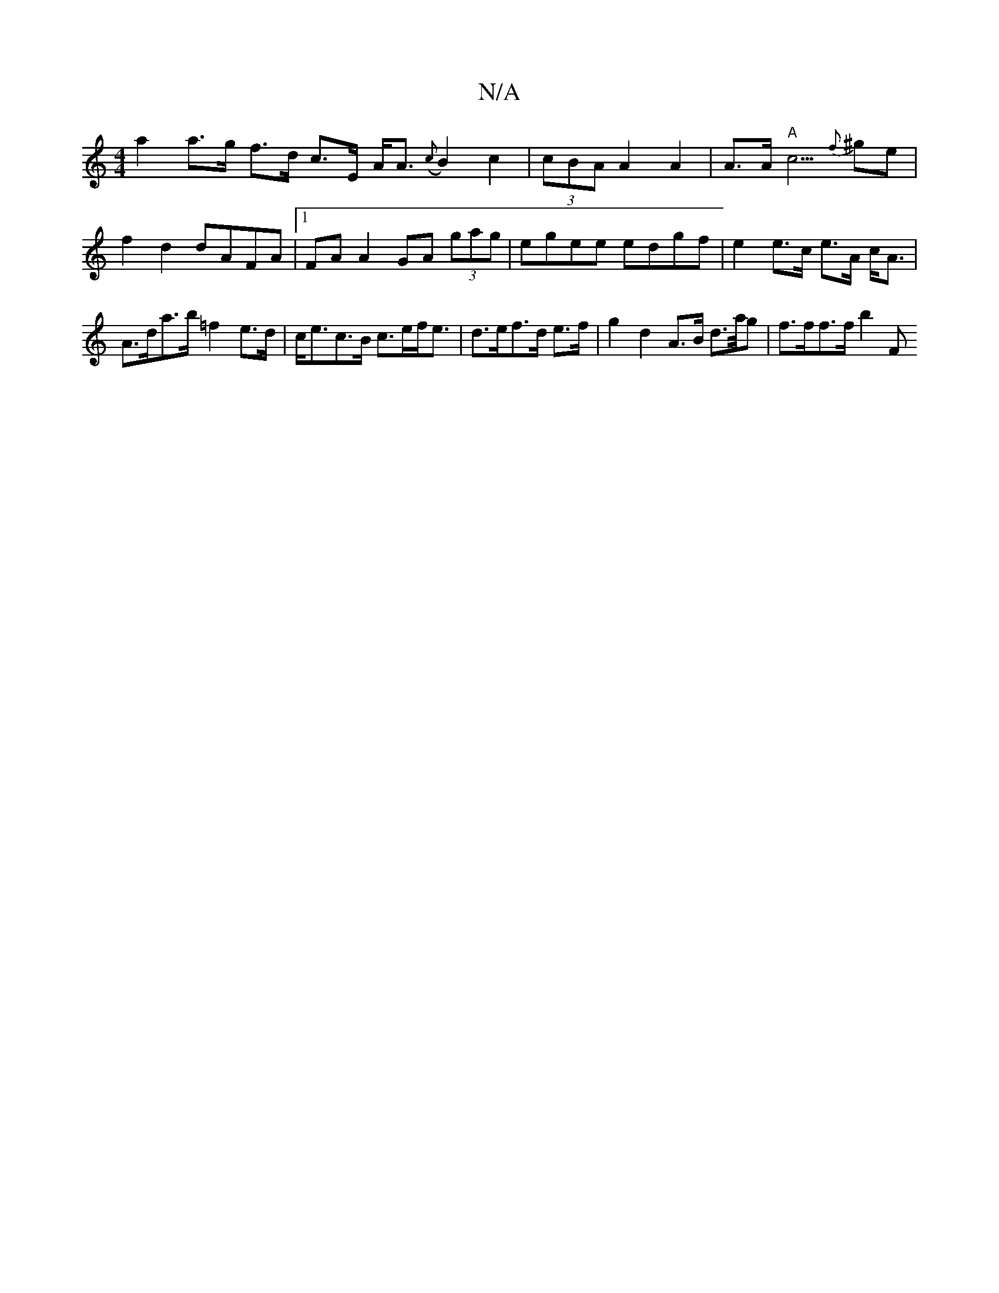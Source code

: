 X:1
T:N/A
M:4/4
R:N/A
K:Cmajor
 a2 a>g f>d c>E A<A ({c}B2) c2|(3cBA A2 A2 | A>A "A"c5/2 {f}^ge | f2 d2 dAFA |1 FA A2 GA (3gag | egee edgf |e2 e>c e>A c<A | A>da>b =f2 e>d | c<ec>B c>ef<e | d>ef>d e>f|g2 d2 A>B d>/a/g | f>ff>f b2 F<